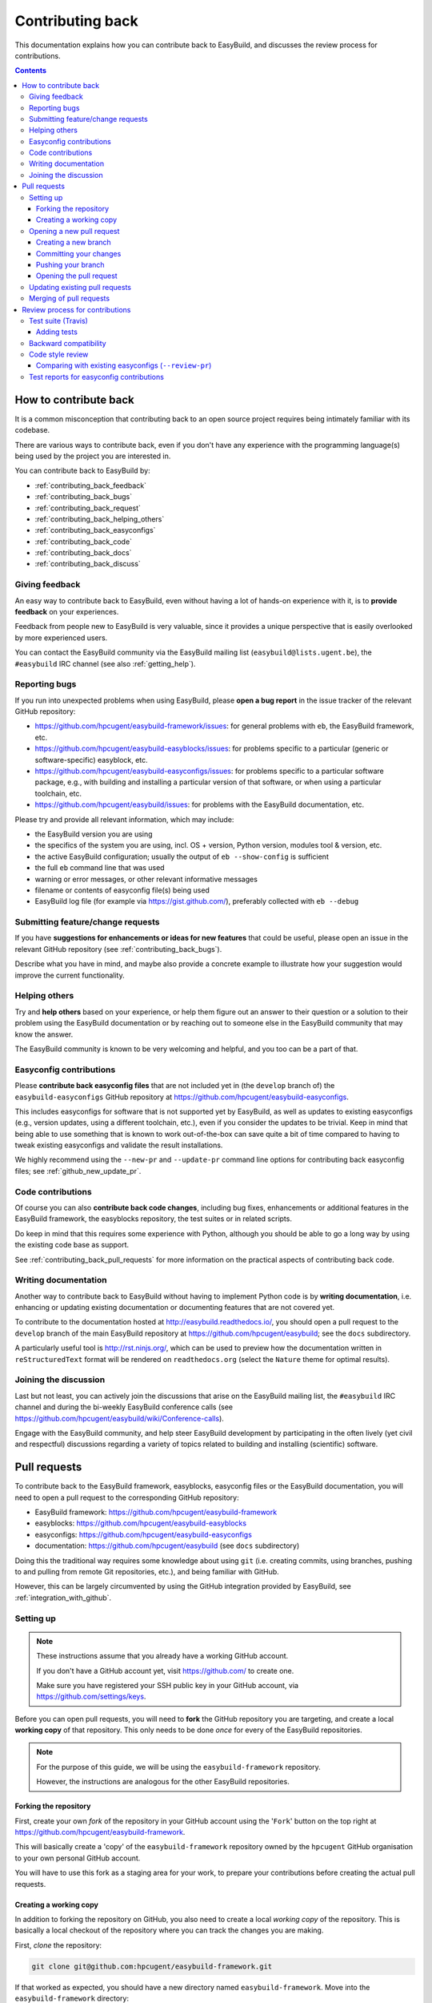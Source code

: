.. _contributing_back:

Contributing back
=================

This documentation explains how you can contribute back to EasyBuild,
and discusses the review process for contributions.

.. contents::
    :depth: 3
    :backlinks: none

.. _contributing_back_how:

How to contribute back
----------------------

It is a common misconception that contributing back to an open source project
requires being intimately familiar with its codebase.

There are various ways to contribute back, even if you don't have any experience
with the programming language(s) being used by the project you are interested in.

You can contribute back to EasyBuild by:

* :ref:`contributing_back_feedback`
* :ref:`contributing_back_bugs`
* :ref:`contributing_back_request`
* :ref:`contributing_back_helping_others`
* :ref:`contributing_back_easyconfigs`
* :ref:`contributing_back_code`
* :ref:`contributing_back_docs`
* :ref:`contributing_back_discuss`

.. _contributing_back_feedback:

Giving feedback
~~~~~~~~~~~~~~~

An easy way to contribute back to EasyBuild, even without having a lot of
hands-on experience with it, is to **provide feedback** on your experiences.

Feedback from people new to EasyBuild is very valuable, since it provides
a unique perspective that is easily overlooked by more experienced users.

You can contact the EasyBuild community via the EasyBuild mailing
list (``easybuild@lists.ugent.be``), the ``#easybuild`` IRC channel (see also :ref:`getting_help`).

.. _contributing_back_bugs:

Reporting bugs
~~~~~~~~~~~~~~

If you run into unexpected problems when using EasyBuild, please **open a bug report**
in the issue tracker of the relevant GitHub repository:

* https://github.com/hpcugent/easybuild-framework/issues: for general problems with ``eb``, the EasyBuild framework, etc.
* https://github.com/hpcugent/easybuild-easyblocks/issues: for problems specific to a particular (generic or software-specific) easyblock, etc.
* https://github.com/hpcugent/easybuild-easyconfigs/issues: for problems specific to a particular software package,
  e.g., with building and installing a particular version of that software, or when using a particular toolchain, etc.
* https://github.com/hpcugent/easybuild/issues: for problems with the EasyBuild documentation, etc.

Please try and provide all relevant information, which may include:

* the EasyBuild version you are using
* the specifics of the system you are using, incl. OS + version, Python version, modules tool & version, etc.
* the active EasyBuild configuration; usually the output of ``eb --show-config`` is sufficient
* the full ``eb`` command line that was used
* warning or error messages, or other relevant informative messages
* filename or contents of easyconfig file(s) being used
* EasyBuild log file (for example via https://gist.github.com/), preferably collected with ``eb --debug``


.. _contributing_back_requests:

Submitting feature/change requests
~~~~~~~~~~~~~~~~~~~~~~~~~~~~~~~~~~

If you have **suggestions for enhancements or ideas for new features** that could be useful,
please open an issue in the relevant GitHub repository (see :ref:`contributing_back_bugs`).

Describe what you have in mind, and maybe also provide a concrete example to illustrate
how your suggestion would improve the current functionality.


.. _contributing_back_helping_others:

Helping others
~~~~~~~~~~~~~~

Try and **help others** based on your experience, or help them figure out an answer to their question
or a solution to their problem using the EasyBuild documentation or by reaching out
to someone else in the EasyBuild community that may know the answer.

The EasyBuild community is known to be very welcoming and helpful, and you too can be a part of that.


.. _contributing_back_easyconfigs:

Easyconfig contributions
~~~~~~~~~~~~~~~~~~~~~~~~

Please **contribute back easyconfig files** that are not included yet in
(the ``develop`` branch of) the ``easybuild-easyconfigs`` GitHub repository at
https://github.com/hpcugent/easybuild-easyconfigs.

This includes easyconfigs for software that is not supported yet by EasyBuild,
as well as updates to existing easyconfigs (e.g., version updates, using a
different toolchain, etc.), even if you consider the updates to be trivial.
Keep in mind that being able to use something that is known to work out-of-the-box
can save quite a bit of time compared to having to tweak existing easyconfigs
and validate the result installations.

We highly recommend using the ``--new-pr`` and ``--update-pr`` command
line options for contributing back easyconfig files; see :ref:`github_new_update_pr`.


.. _contributing_back_code:

Code contributions
~~~~~~~~~~~~~~~~~~

Of course you can also **contribute back code changes**, including bug fixes,
enhancements or additional features in the EasyBuild framework, the easyblocks repository,
the test suites or in related scripts.

Do keep in mind that this requires some experience with Python,
although you should be able to go a long way by using the existing code base as support.

See :ref:`contributing_back_pull_requests` for more information on the practical
aspects of contributing back code.


.. _contributing_back_docs:

Writing documentation
~~~~~~~~~~~~~~~~~~~~~

Another way to contribute back to EasyBuild without having to implement Python
code is by **writing documentation**, i.e. enhancing or updating existing
documentation or documenting features that are not covered yet.

To contribute to the documentation hosted at http://easybuild.readthedocs.io/,
you should open a pull request to the ``develop`` branch of the
main EasyBuild repository at https://github.com/hpcugent/easybuild; see the ``docs`` subdirectory.

A particularly useful tool is http://rst.ninjs.org/, which can be used to
preview how the documentation written in ``reStructuredText`` format
will be rendered on ``readthedocs.org`` (select the ``Nature`` theme for optimal
results).


.. _contributing_back_discuss:

Joining the discussion
~~~~~~~~~~~~~~~~~~~~~~

Last but not least, you can actively join the discussions that arise on the EasyBuild
mailing list, the ``#easybuild`` IRC channel and during the bi-weekly EasyBuild
conference calls (see https://github.com/hpcugent/easybuild/wiki/Conference-calls).

Engage with the EasyBuild community, and help steer EasyBuild development by
participating in the often lively (yet civil and respectful) discussions regarding
a variety of topics related to building and installing (scientific) software.


.. _contributing_back_pull_requests:

Pull requests
-------------

To contribute back to the EasyBuild framework, easyblocks, easyconfig files
or the EasyBuild documentation, you will need to open a pull request to the
corresponding GitHub repository:

* EasyBuild framework: https://github.com/hpcugent/easybuild-framework
* easyblocks: https://github.com/hpcugent/easybuild-easyblocks
* easyconfigs: https://github.com/hpcugent/easybuild-easyconfigs
* documentation: https://github.com/hpcugent/easybuild (see ``docs`` subdirectory)

Doing this the traditional way requires some knowledge about using ``git``
(i.e. creating commits, using branches, pushing to and pulling from remote
Git repositories, etc.), and being familiar with GitHub.

However, this can be largely circumvented by using the GitHub integration
provided by EasyBuild, see :ref:`integration_with_github`.


.. _contributing_back_pull_request_setup:

Setting up
~~~~~~~~~~

.. note:: These instructions assume that you already have a working GitHub account.

          If you don't have a GitHub account yet, visit https://github.com/ to create one.

          Make sure you have registered your SSH public key in your GitHub account,
          via https://github.com/settings/keys.

Before you can open pull requests, you will need to **fork** the GitHub repository
you are targeting, and create a local **working copy** of that repository. This only
needs to be done *once* for every of the EasyBuild repositories.

.. note:: For the purpose of this guide, we will be using the ``easybuild-framework`` repository.

          However, the instructions are analogous for the other EasyBuild repositories.

.. _contributing_back_pull_request_setup_fork_repo:

Forking the repository
++++++++++++++++++++++

First, create your own *fork* of the repository in your GitHub account using the
'``Fork``' button on the top right at https://github.com/hpcugent/easybuild-framework.

This will basically create a 'copy' of the ``easybuild-framework`` repository
owned by the ``hpcugent`` GitHub organisation to your own personal GitHub account.

You will have to use this fork as a staging area for your work,
to prepare your contributions before creating the actual pull requests.

.. _contributing_back_pull_request_setup_working_copy:

Creating a working copy
+++++++++++++++++++++++

In addition to forking the repository on GitHub, you also need to create
a local *working copy* of the repository. This is basically a local checkout
of the repository where you can track the changes you are making.

First, *clone* the repository:

.. code:: shell

  git clone git@github.com:hpcugent/easybuild-framework.git

If that worked as expected, you should have a new directory named ``easybuild-framework``.
Move into the ``easybuild-framework`` directory:

.. code:: shell

  cd easybuild-framework

Then, add your own fork as a '*remote*' repository:

.. code:: shell

  git remote add myfork git@github.com:EXAMPLE/easybuild-framework.git

.. note:: **Do not forget to replace** '``EXAMPLE``' **with your GitHub account name.**

          '``myfork``' is just a name that you give to the remote for your
          fork of the repository on GitHub; you can modify this to your liking
          if desired (but do take that into account for the further instructions if you do so).

          For the central repository, a default remote named ``origin`` should
          have been created via ``git clone`` (see the output of ``git remote -v``).

Finally, it is recommended to also check out the ``develop`` branch,
which will be used as the base for your own branches:

.. code:: shell

  git checkout -b develop origin/develop

With this in place, you are all set to open pull requests for your contributions.

.. _contributing_back_creating_pull_requests:

Opening a new pull request
~~~~~~~~~~~~~~~~~~~~~~~~~~

.. note:: This section describes the manual procedure to open a new pull request.

          Please consider using ``eb --new-pr`` instead, see :ref:`github_new_pr`.

.. note:: We are assuming you are already located in your local working copy of
          the repository you want to contribute to (e.g., ``easybuild-framework``).

To open a pull request for your contribution, you must follow these steps:

i. :ref:`contributing_back_creating_pull_requests_branch`
ii. :ref:`contributing_back_creating_pull_requests_commit`
iii. :ref:`contributing_back_creating_pull_requests_push`
iv. :ref:`contributing_back_creating_pull_requests_open_pr`


.. _contributing_back_creating_pull_requests_branch:

Creating a new branch
+++++++++++++++++++++

First, create a new branch for your work. You can do this either before
or after making the changes that you would like to contribute back, but we
recommend to create a new branch before making any changes.

Make sure you have the ``develop`` branch checked out before creating your branch:

.. code:: shell

  git checkout develop

To create a new branch, you should use ``git branch <branch_name>`` followed by
``git checkout <branch_name>``, or equivalently ``git checkout -b <branch_name>``.

For example, to create a new branch named ``mybranch``:

.. code:: shell

  git checkout -b mybranch

You can choose the branch name freely, but make it sufficiently descriptive --
your future self will thank you.


.. _contributing_back_creating_pull_requests_commit:

Committing your changes
+++++++++++++++++++++++

To 'save' your changes, you should create one or more *commits* in the branch
you created. It is recommended to make separate commits for different 'units of work'.

First, make sure you have checked out the branch were you want to commit the changes to.

For example, to commit changes to the ``mybranch`` branch:

.. code:: shell

  git checkout mybranch

To check which branch is currently checked out, use ``git branch``.

To get a high-level overview of the changes before committing them, you can use ``git status``.

To see the actual changes that were made, use ``git diff``.

To commit the changes you want to contribute back, use ``git add <files>``
to *stage* the changes, followed by ``git commit -m "<message>"`` to create
the actual commit.

For example, to commit the changes that were made to ``easybuild/tools/filetools.py``:

.. code:: shell

  git add easybuild/tools/filetools.py
  git status  # check which files are staged for commit
  git commit -m "example commit message for changes to filetools.py"

.. note:: Please use a concise commit message that describes the changes you made.

To create a single commit for *all* the changes that were made, use ``git commit -am "<message"``.

For example:

.. code:: shell

  # first, check changes to make sure we want to commit them all at once
  git status
  git diff

  git commit -am "example commit message for all the changes that were made"

To verify that your work was committed, use ``git log`` to see all commits
on the current branch. Use ``git log --stat`` and/or ``git log --diff`` to see
more details about which changes are included in each of the commits.


.. _contributing_back_creating_pull_requests_push:

Pushing your branch
+++++++++++++++++++

Once you have committed your changes to a branch, you should *push* your
branch to your fork of the GitHub repository using ``git push``.

For example, to push the ``mybranch`` branch to the ``myfork`` remote GitHub repository:

.. code:: shell

  git push myfork mybranch

Note that this is equivalent to making your work public.


.. _contributing_back_creating_pull_requests_open_pr:

Opening the pull request
++++++++++++++++++++++++

To open a pull request using the branch you pushed,
you should use the GitHub interface, and follow the steps outlined below.

.. note:: Replace '``EXAMPLE``' with your GitHub account name, and
          '``easybuild-framework``' with the name of the target EasyBuild repository.

i. visit https://github.com/EXAMPLE/easybuild-framework;
ii. switch to the branch that includes the changes you want to contribute back
    using the '``Branch: master``' button on the left;
iii. click the '``New pull request``' button;
iv. change the target branch to ``develop`` using the '``base: master``' button;
v. provide an appropriate title and description for your contribution;
vi. open the pull request by clicking the green '``Create pull request``' button

Next, your pull request will be reviewed & tested, see :ref:`contributing_back_review_process`.

.. _contributing_back_updating_pull_requests:

Updating existing pull requests
~~~~~~~~~~~~~~~~~~~~~~~~~~~~~~~

.. note:: This section describes the manual procedure to create a new pull request.

          Please consider using ``eb --update-pr`` instead, see :ref:`github_update_pr`.

It is quite common to update a pull request after creating it, for example
because Travis reports problems with the changes being made, or as a response
to someone reviewing your contribution.

To update an existing pull request, it suffices to add commits to the branch
that was used for opening the pull request, and pushing the updated branch to GitHub.

For example, to update the pull request that was created using the ``mybranch`` branch:

.. code:: shell

  git checkout mybranch
  # make changes...
  git commit -am "example commit message for additional changes"
  git push myfork mybranch

Updating a pull request will trigger Travis to re-test your contribution,
and a notification will be sent out to whoever is 'watching' your pull request.


.. _contributing_back_merging_pull_requests:

Merging of pull requests
~~~~~~~~~~~~~~~~~~~~~~~~

Once your pull request have been given the green light by Travis,
and one or more people reviewing have approved the changes, it can be merged into
the ``develop`` branch. This can only be done by someone in the EasyBuild
'*admin*' team.

Usually, merging a pull request implies that the changes will be part of the next EasyBuild release.


.. _contributing_back_review_process:

Review process for contributions
--------------------------------

Each contribution is thoroughly reviewed and tested before it gets merged in.
Some aspects of this are fully automated, others require human intervention.

It is important to be aware of all of the aspects of the review process,
since **only contributions that fulfill all of the requirements discussed below
are eligible for being merged in**:

* unit tests must still pass (see :ref:`contributing_back_review_process_travis`)

  * more tests must be added when appropriate (see :ref:`contributing_back_review_process_adding_tests`)

* backward compatibility should be retained (see :ref:`contributing_back_review_process_backward_compatibility`)
* code style must be kept consistent (see :ref:`contributing_back_review_process_code_style`)

  * easyconfigs should be kept consistent across versions & toolchains (see :ref:`contributing_back_review_process_review_pr`)

* test reports must be submitted for easyconfig contributions (see :ref:`contributing_back_review_process_test_reports`)


.. _contributing_back_review_process_travis:

Test suite (Travis)
~~~~~~~~~~~~~~~~~~~

Each pull request is tested automatically by Travis, and the test result
is reported in the pull request.

**Only pull requests that have been tested and approved by Travis are
eligible for being merged!**

Note that Travis will only run the *unit test suite* for that particular repository.
That is, for easyconfig contributions it does *not* include
actually building and installing software.

.. _contributing_back_review_process_adding_tests:

Adding tests
++++++++++++

An implicit requirement for contributions, in particular contributions to the EasyBuild framework,
is that they **must be accompanied by additional tests or test cases**.

For new features or enhancements, a dedicated test (case) must be added
which verifies that the feature implementation works as expected.

For bug fixes, a test (case) must be added that triggers the code path where the bug manifested,
and which verifies that the bug was indeed fixed.

Tests not only confirm that the implementation is correct, it also helps to ensure
that any future changes will not affect semantics.


.. _contributing_back_review_process_backward_compatibility:

Backward compatibility
~~~~~~~~~~~~~~~~~~~~~~

**Contributions should retain backward compatibility**, i.e., they should *not*
make any changes that alter the (default) semantics of the existing code base.
Of course, enhancements to existing code that retain backward compatibility can be made.

One exception to this rule is *bug fixes*, where the whole point is usually
to fix functionality that was implemented incorrectly.

This also applies to existing easyconfig files; for example, the versions
of dependencies should *not* be altered. Adding dependencies that where missing
or otherwise enhancing existing easyconfigs (e.g., adding extra extensions,
enabling additional features, etc.) are usually considered acceptable.

In any case, changes that break backward compatibility have to be motivated
well with technical arguments, and must be approved by the EasyBuild maintainers.


.. _contributing_back_review_process_code_style:

Code style review
~~~~~~~~~~~~~~~~~

Next to functional evaluation of contributions, care is also taken to
maintain a consistent code style across the EasyBuild code base
(see also :ref:`code_style`);
**contributions must take the (mostly PEP8) code style into account.**

This aspect is sometimes considered to be needless overhead, yet it is an
important aspect of the review process. A consistent code style is invaluable
in a large code base that is constantly being updated by a worldwide community.

This also applies to easyconfig files, where we try to maintain a strict style
that mostly matches the established PEP8 coding style for Python (since
easyconfigs are written in Python syntax). However, also the grouping and
ordering of easyconfig parameters is a part of the 'code' style we maintain.


.. _contributing_back_review_process_review_pr:

Comparing with existing easyconfigs (``--review-pr``)
+++++++++++++++++++++++++++++++++++++++++++++++++++++

We try to maintain **consistency across easyconfig files** for a particular
software package, across multiple software versions, toolchains and variants
(with a different ``versionsuffix``).

Therefore, easyconfig contributions are also reviewed using ``eb --review-pr <PR #>``,
which compares the touched easyconfig files to those in the current
``develop`` branch that are most closely related.

The easyconfig files to compare with are selected based on similarity,
by combining two criteria, in order.

First, the software version is taken into account, using one of the following
criteria:

* exact match on software version match
* match on major/minor software version
* match on major software version
* no match on software version

This is combined with one of the criteria below (in order):

* matching versionsuffix and toolchain name/version
* matching versionsuffix and toolchain name (any toolchain version)
* matching versionsuffix (any toolchain name/version)
* matching toolchain name/version (any versionsuffix)
* matching toolchain name (any versionsuffix, toolchain version)
* no extra requirements (any versionsuffix, toolchain name/version)

The first combination of one of the software version criteria with one of
the other criteria that yields one or more matching easyconfig files is used.
If none of the combinations match, no easyconfig files for that particular software
package are available yet, and no comparison is made.

The output of ``--review-pr`` provides a 'multidiff' comparison, which highlights
the differences between the easyconfig file in the pull request and the most similar
selected ones from the current ``develop`` branch.

For example:

.. raw:: html

  <script type="text/javascript" src="https://asciinema.org/a/103889.js" id="asciicast-103889" async></script>

Interpreting this output is a quick and easy way to assess how different the
contributed easyconfig files are from the existing easyconfigs, although it
does require a bit of practice because of the density of the provided information.


.. _contributing_back_review_process_test_reports:

Test reports for easyconfig contributions
~~~~~~~~~~~~~~~~~~~~~~~~~~~~~~~~~~~~~~~~~

For easyconfig contributions, an accompanying **test report must be submitted** to confirm that the touched easyconfig files (still) work as expected.

With EasyBuild being properly configured (see :ref:`github_configuration`), this should be as simple as running ``eb --from-pr <PR#> --upload-test-report --force --robot``.

See :ref:`github_upload_test_report` for more information.
